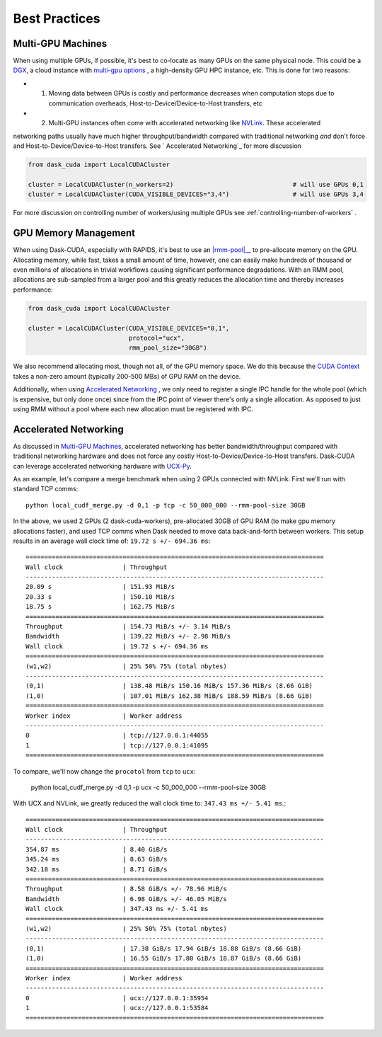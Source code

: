Best Practices
==============


Multi-GPU Machines
~~~~~~~~~~~~~~~~~~

When using multiple GPUs, if possible, it's best to co-locate as many GPUs on the same physical node.  This could be a
`DGX <https://www.nvidia.com/en-us/data-center/dgx-systems/>`_, a cloud instance with `multi-gpu options <https://rapids.ai/cloud>`_ , a high-density GPU HPC instance, etc.  This is done for
two reasons:

- 1. Moving data between GPUs is costly and performance decreases when computation stops due to communication overheads, Host-to-Device/Device-to-Host transfers, etc
- 2. Multi-GPU instances often come with accelerated networking like `NVLink <https://www.nvidia.com/en-us/data-center/nvlink/>`_.  These accelerated
networking paths usually have much higher throughput/bandwidth compared with traditional networking *and* don't force and Host-to-Device/Device-to-Host transfers.  See `
Accelerated Networking`_ for more discussion

.. code-block:: python

    from dask_cuda import LocalCUDACluster

    cluster = LocalCUDACluster(n_workers=2)                                # will use GPUs 0,1
    cluster = LocalCUDACluster(CUDA_VISIBLE_DEVICES="3,4")                 # will use GPUs 3,4

For more discussion on controlling number of workers/using multiple GPUs see :ref:`controlling-number-of-workers` .

GPU Memory Management
~~~~~~~~~~~~~~~~~~~~~

When using Dask-CUDA, especially with RAPIDS, it's best to use an |rmm-pool|__ to pre-allocate memory on the GPU.  Allocating memory, while fast, takes a small amount of time, however, one can easily make
hundreds of thousand or even millions of allocations in trivial workflows causing significant performance degradations.  With an RMM pool, allocations are sub-sampled from a larger pool and this greatly reduces the allocation time and thereby increases performance:


  .. |rmm-pool| replace:: :abbr:`RMM (RAPIDS Memory Manager)` pool
  __ https://docs.rapids.ai/api/rmm/stable/


.. code-block:: python

    from dask_cuda import LocalCUDACluster

    cluster = LocalCUDACluster(CUDA_VISIBLE_DEVICES="0,1",
                               protocol="ucx",
                               rmm_pool_size="30GB")


We also recommend allocating most, though not all, of the GPU memory space. We do this because the `CUDA Context <https://stackoverflow.com/questions/43244645/what-is-a-cuda-context#:~:text=The%20context%20holds%20all%20the,memory%20for%20zero%20copy%2C%20etc.>`_ takes a non-zero amount (typically 200-500 MBs) of GPU RAM on the device.

Additionally, when using `Accelerated Networking`_ , we only need to register a single IPC handle for the whole pool (which is expensive, but only done once) since from the IPC point of viewer there's only a single allocation. As opposed to just using RMM without a pool where each new allocation must be registered with IPC.

Accelerated Networking
~~~~~~~~~~~~~~~~~~~~~~

As discussed in `Multi-GPU Machines`_, accelerated networking has better bandwidth/throughput compared with traditional networking hardware and does
not force any costly Host-to-Device/Device-to-Host transfers.  Dask-CUDA can leverage accelerated networking hardware with `UCX-Py <https://ucx-py.readthedocs.io/en/latest/>`_.

As an example, let's compare a merge benchmark when using 2 GPUs connected with NVLink.  First we'll run with standard TCP comms:

::

    python local_cudf_merge.py -d 0,1 -p tcp -c 50_000_000 --rmm-pool-size 30GB


In the above, we used 2 GPUs (2 dask-cuda-workers), pre-allocated 30GB of GPU RAM (to make gpu memory allocations faster), and used TCP comms
when Dask needed to move data back-and-forth between workers. This setup results in an average wall clock time of: ``19.72 s +/- 694.36 ms``::

    ================================================================================
    Wall clock                | Throughput
    --------------------------------------------------------------------------------
    20.09 s                   | 151.93 MiB/s
    20.33 s                   | 150.10 MiB/s
    18.75 s                   | 162.75 MiB/s
    ================================================================================
    Throughput                | 154.73 MiB/s +/- 3.14 MiB/s
    Bandwidth                 | 139.22 MiB/s +/- 2.98 MiB/s
    Wall clock                | 19.72 s +/- 694.36 ms
    ================================================================================
    (w1,w2)                   | 25% 50% 75% (total nbytes)
    --------------------------------------------------------------------------------
    (0,1)                     | 138.48 MiB/s 150.16 MiB/s 157.36 MiB/s (8.66 GiB)
    (1,0)                     | 107.01 MiB/s 162.38 MiB/s 188.59 MiB/s (8.66 GiB)
    ================================================================================
    Worker index              | Worker address
    --------------------------------------------------------------------------------
    0                         | tcp://127.0.0.1:44055
    1                         | tcp://127.0.0.1:41095
    ================================================================================


To compare, we'll now change the ``procotol`` from ``tcp`` to ``ucx``:

    python local_cudf_merge.py -d 0,1 -p ucx -c 50_000_000 --rmm-pool-size 30GB



With UCX and NVLink, we greatly reduced the wall clock time to: ``347.43 ms +/- 5.41 ms``.::

    ================================================================================
    Wall clock                | Throughput
    --------------------------------------------------------------------------------
    354.87 ms                 | 8.40 GiB/s
    345.24 ms                 | 8.63 GiB/s
    342.18 ms                 | 8.71 GiB/s
    ================================================================================
    Throughput                | 8.58 GiB/s +/- 78.96 MiB/s
    Bandwidth                 | 6.98 GiB/s +/- 46.05 MiB/s
    Wall clock                | 347.43 ms +/- 5.41 ms
    ================================================================================
    (w1,w2)                   | 25% 50% 75% (total nbytes)
    --------------------------------------------------------------------------------
    (0,1)                     | 17.38 GiB/s 17.94 GiB/s 18.88 GiB/s (8.66 GiB)
    (1,0)                     | 16.55 GiB/s 17.80 GiB/s 18.87 GiB/s (8.66 GiB)
    ================================================================================
    Worker index              | Worker address
    --------------------------------------------------------------------------------
    0                         | ucx://127.0.0.1:35954
    1                         | ucx://127.0.0.1:53584
    ================================================================================

